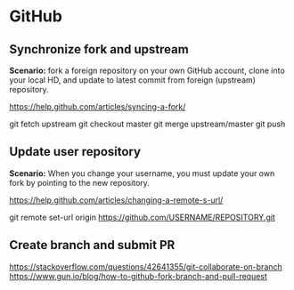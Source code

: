 * GitHub

** Synchronize fork and upstream

*Scenario:* fork a foreign repository on your own GitHub account, clone into your local HD, and update to latest commit from foreign (upstream) repository.

https://help.github.com/articles/syncing-a-fork/

git fetch upstream
git checkout master
git merge upstream/master
git push

** Update user repository

*Scenario:* When you change your username, you must update your own fork by pointing to the new repository.

https://help.github.com/articles/changing-a-remote-s-url/

git remote set-url origin https://github.com/USERNAME/REPOSITORY.git
** Create branch and submit PR

https://stackoverflow.com/questions/42641355/git-collaborate-on-branch
https://www.gun.io/blog/how-to-github-fork-branch-and-pull-request
